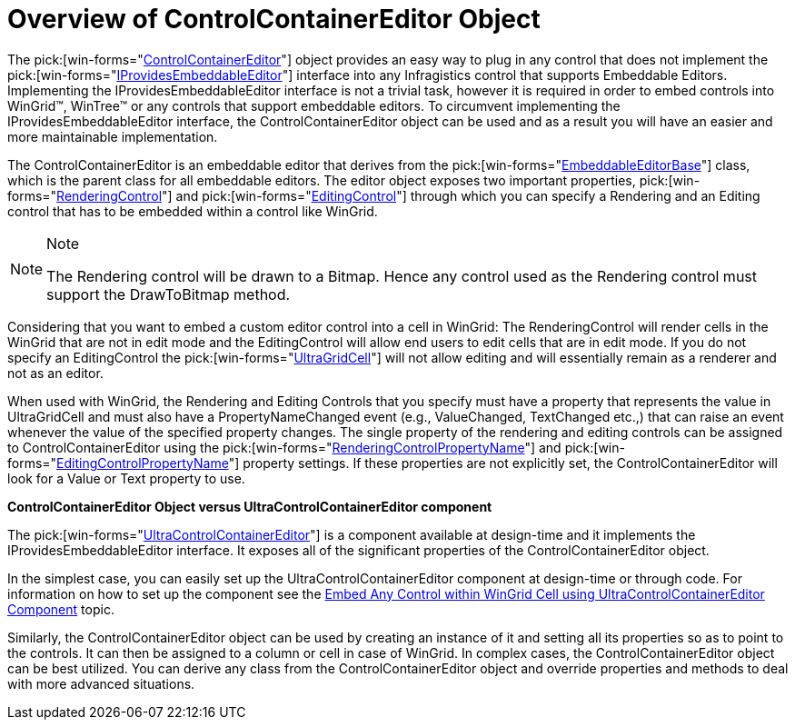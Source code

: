 ﻿////

|metadata|
{
    "name": "wincontrolcontainereditor-overview-of-controlcontainereditor-object",
    "controlName": ["WinControlContainerEditor"],
    "tags": ["Getting Started"],
    "guid": "{585DEBC5-EEBF-40D1-9F66-B1B1E4F34CA4}",  
    "buildFlags": [],
    "createdOn": "0001-01-01T00:00:00Z"
}
|metadata|
////

= Overview of ControlContainerEditor Object

The  pick:[win-forms="link:{ApiPlatform}win{ApiVersion}~infragistics.win.controlcontainereditor.html[ControlContainerEditor]"]  object provides an easy way to plug in any control that does not implement the  pick:[win-forms="link:{ApiPlatform}win{ApiVersion}~infragistics.win.iprovidesembeddableeditor.html[IProvidesEmbeddableEditor]"]  interface into any Infragistics control that supports Embeddable Editors. Implementing the IProvidesEmbeddableEditor interface is not a trivial task, however it is required in order to embed controls into WinGrid™, WinTree™ or any controls that support embeddable editors. To circumvent implementing the IProvidesEmbeddableEditor interface, the ControlContainerEditor object can be used and as a result you will have an easier and more maintainable implementation.

The ControlContainerEditor is an embeddable editor that derives from the  pick:[win-forms="link:{ApiPlatform}win{ApiVersion}~infragistics.win.embeddableeditorbase.html[EmbeddableEditorBase]"]  class, which is the parent class for all embeddable editors. The editor object exposes two important properties, pick:[win-forms="link:{ApiPlatform}win{ApiVersion}~infragistics.win.controlcontainereditor~renderingcontrol.html[RenderingControl]"]  and  pick:[win-forms="link:{ApiPlatform}win{ApiVersion}~infragistics.win.controlcontainereditor~editingcontrol.html[EditingControl]"]  through which you can specify a Rendering and an Editing control that has to be embedded within a control like WinGrid.

.Note
[NOTE]
====
The Rendering control will be drawn to a Bitmap. Hence any control used as the Rendering control must support the DrawToBitmap method.
====

Considering that you want to embed a custom editor control into a cell in WinGrid: The RenderingControl will render cells in the WinGrid that are not in edit mode and the EditingControl will allow end users to edit cells that are in edit mode. If you do not specify an EditingControl the  pick:[win-forms="link:{ApiPlatform}win.ultrawingrid{ApiVersion}~infragistics.win.ultrawingrid.ultragridcell.html[UltraGridCell]"]  will not allow editing and will essentially remain as a renderer and not as an editor.

When used with WinGrid, the Rendering and Editing Controls that you specify must have a property that represents the value in UltraGridCell and must also have a PropertyNameChanged event (e.g., ValueChanged, TextChanged etc.,) that can raise an event whenever the value of the specified property changes. The single property of the rendering and editing controls can be assigned to ControlContainerEditor using the  pick:[win-forms="link:{ApiPlatform}win{ApiVersion}~infragistics.win.controlcontainereditor~renderingcontrolpropertyname.html[RenderingControlPropertyName]"]  and  pick:[win-forms="link:{ApiPlatform}win{ApiVersion}~infragistics.win.controlcontainereditor~editingcontrolpropertyname.html[EditingControlPropertyName]"]  property settings. If these properties are not explicitly set, the ControlContainerEditor will look for a Value or Text property to use.

*ControlContainerEditor Object versus UltraControlContainerEditor component*

The  pick:[win-forms="link:{ApiPlatform}win{ApiVersion}~infragistics.win.ultrawineditors.ultracontrolcontainereditor.html[UltraControlContainerEditor]"]  is a component available at design-time and it implements the IProvidesEmbeddableEditor interface. It exposes all of the significant properties of the ControlContainerEditor object.

In the simplest case, you can easily set up the UltraControlContainerEditor component at design-time or through code. For information on how to set up the component see the link:wincontrolcontainereditor-embed-any-control-within-wingrid-cell-using-ultracontrolcontainereditor-component.html[Embed Any Control within WinGrid Cell using UltraControlContainerEditor Component] topic.

Similarly, the ControlContainerEditor object can be used by creating an instance of it and setting all its properties so as to point to the controls. It can then be assigned to a column or cell in case of WinGrid. In complex cases, the ControlContainerEditor object can be best utilized. You can derive any class from the ControlContainerEditor object and override properties and methods to deal with more advanced situations.